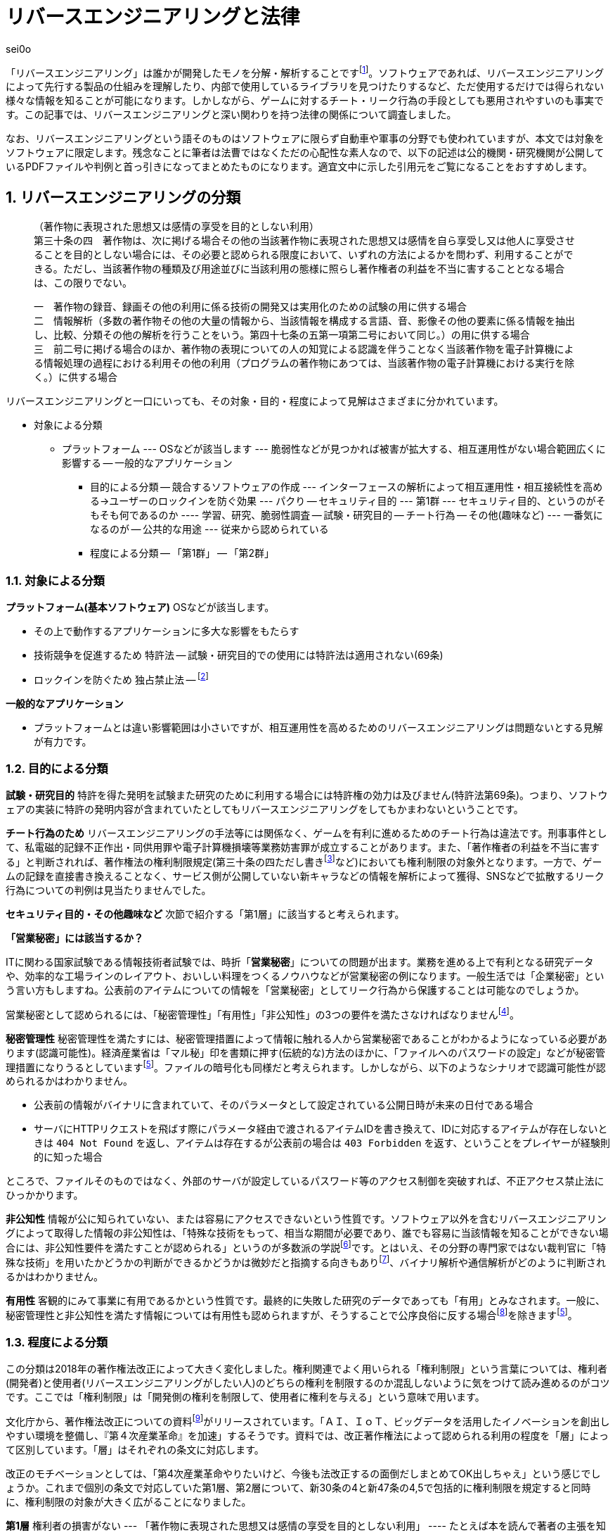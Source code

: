 :sectnums:

= リバースエンジニアリングと法律

[.text-right]
sei0o

「リバースエンジニアリング」は誰かが開発したモノを分解・解析することですfootnote:[対義語として「フォワードエンジニアリング」が存在し、アプリやサービスを開発することを指します。もっとも、この語自体はリバースエンジニアリングの文脈でしか見かけることがないのですが…]。ソフトウェアであれば、リバースエンジニアリングによって先行する製品の仕組みを理解したり、内部で使用しているライブラリを見つけたりするなど、ただ使用するだけでは得られない様々な情報を知ることが可能になります。しかしながら、ゲームに対するチート・リーク行為の手段としても悪用されやすいのも事実です。この記事では、リバースエンジニアリングと深い関わりを持つ法律の関係について調査しました。

なお、リバースエンジニアリングという語そのものはソフトウェアに限らず自動車や軍事の分野でも使われていますが、本文では対象をソフトウェアに限定します。残念なことに筆者は法曹ではなくただの心配性な素人なので、以下の記述は公的機関・研究機関が公開しているPDFファイルや判例と首っ引きになってまとめたものになります。適宜文中に示した引用元をご覧になることをおすすめします。

== リバースエンジニアリングの分類

[quote]
____
[%hardbreaks]
（著作物に表現された思想又は感情の享受を目的としない利用）
第三十条の四　著作物は、次に掲げる場合その他の当該著作物に表現された思想又は感情を自ら享受し又は他人に享受させることを目的としない場合には、その必要と認められる限度において、いずれの方法によるかを問わず、利用することができる。ただし、当該著作物の種類及び用途並びに当該利用の態様に照らし著作権者の利益を不当に害することとなる場合は、この限りでない。

[%hardbreaks]
一　著作物の録音、録画その他の利用に係る技術の開発又は実用化のための試験の用に供する場合
二　情報解析（多数の著作物その他の大量の情報から、当該情報を構成する言語、音、影像その他の要素に係る情報を抽出し、比較、分類その他の解析を行うことをいう。第四十七条の五第一項第二号において同じ。）の用に供する場合
三　前二号に掲げる場合のほか、著作物の表現についての人の知覚による認識を伴うことなく当該著作物を電子計算機による情報処理の過程における利用その他の利用（プログラムの著作物にあつては、当該著作物の電子計算機における実行を除く。）に供する場合
____

リバースエンジニアリングと一口にいっても、その対象・目的・程度によって見解はさまざまに分かれています。

* 対象による分類
** プラットフォーム
--- OSなどが該当します
--- 脆弱性などが見つかれば被害が拡大する、相互運用性がない場合範囲広くに影響する
-- 一般的なアプリケーション
- 目的による分類
-- 競合するソフトウェアの作成
--- インターフェースの解析によって相互運用性・相互接続性を高める→ユーザーのロックインを防ぐ効果
--- パクり
-- セキュリティ目的
--- 第1群
--- セキュリティ目的、というのがそもそも何であるのか
---- 学習、研究、脆弱性調査
-- 試験・研究目的
-- チート行為
-- その他(趣味など)
--- 一番気になるのが
-- 公共的な用途
--- 従来から認められている
- 程度による分類
-- 「第1群」
-- 「第2群」

=== 対象による分類

*プラットフォーム(基本ソフトウェア)* OSなどが該当します。

- その上で動作するアプリケーションに多大な影響をもたらす
- 技術競争を促進するため 特許法
-- 試験・研究目的での使用には特許法は適用されない(69条)
- ロックインを防ぐため 独占禁止法 
-- footnote:[丸山温道 (2007) 「著作権契約(リバースエンジニアリング)」　110ページ https://system.jpaa.or.jp/patents_files_old/200706/jpaapatent200706_106-110.pdf]

*一般的なアプリケーション* 

- プラットフォームとは違い影響範囲は小さいですが、相互運用性を高めるためのリバースエンジニアリングは問題ないとする見解が有力です。

=== 目的による分類

*試験・研究目的* 特許を得た発明を試験また研究のために利用する場合には特許権の効力は及びません(特許法第69条)。つまり、ソフトウェアの実装に特許の発明内容が含まれていたとしてもリバースエンジニアリングをしてもかまわないということです。

*チート行為のため* リバースエンジニアリングの手法等には関係なく、ゲームを有利に進めるためのチート行為は違法です。刑事事件として、私電磁的記録不正作出・同供用罪や電子計算機損壊等業務妨害罪が成立することがあります。また、「著作権者の利益を不当に害する」と判断されれば、著作権法の権利制限規定(第三十条の四ただし書きfootnote:[条文と中心となる内容を定めたあとに続く、「ただし」で始まる文のこと。例外を示す場合によく使われる。]など)においても権利制限の対象外となります。一方で、ゲームの記録を直接書き換えることなく、サービス側が公開していない新キャラなどの情報を解析によって獲得、SNSなどで拡散するリーク行為についての判例は見当たりませんでした。

*セキュリティ目的・その他趣味など* 次節で紹介する「第1層」に該当すると考えられます。

****

*「営業秘密」には該当するか？*

ITに関わる国家試験である情報技術者試験では、時折「*営業秘密*」についての問題が出ます。業務を進める上で有利となる研究データや、効率的な工場ラインのレイアウト、おいしい料理をつくるノウハウなどが営業秘密の例になります。一般生活では「企業秘密」という言い方もしますね。公表前のアイテムについての情報を「営業秘密」としてリーク行為から保護することは可能なのでしょうか。

営業秘密として認められるには、「秘密管理性」「有用性」「非公知性」の3つの要件を満たさなければなりませんfootnote:[特許とは違って、新規性などは条件になりません。]。

*秘密管理性* 秘密管理性を満たすには、秘密管理措置によって情報に触れる人から営業秘密であることがわかるようになっている必要があります(認識可能性)。経済産業省は「マル秘」印を書類に押す(伝統的な)方法のほかに、「ファイルへのパスワードの設定」などが秘密管理措置になりうるとしていますfootnote:keisan[経済産業省経済産業政策局知的財産政策室 営業秘密管理指針 (2019) 11ページ https://www.meti.go.jp/policy/economy/chizai/chiteki/guideline/h31ts.pdf]。ファイルの暗号化も同様だと考えられます。しかしながら、以下のようなシナリオで認識可能性が認められるかはわかりません。

* 公表前の情報がバイナリに含まれていて、そのパラメータとして設定されている公開日時が未来の日付である場合
* サーバにHTTPリクエストを飛ばす際にパラメータ経由で渡されるアイテムIDを書き換えて、IDに対応するアイテムが存在しないときは `404 Not Found` を返し、アイテムは存在するが公表前の場合は `403 Forbidden` を返す、ということをプレイヤーが経験則的に知った場合

ところで、ファイルそのものではなく、外部のサーバが設定しているパスワード等のアクセス制御を突破すれば、不正アクセス禁止法にひっかかります。

*非公知性* 情報が公に知られていない、または容易にアクセスできないという性質です。ソフトウェア以外を含むリバースエンジニアリングによって取得した情報の非公知性は、「特殊な技術をもって、相当な期間が必要であり、誰でも容易に当該情報を知ることができない場合には、非公知性要件を満たすことが認められる」というのが多数派の学説footnote:[陳珂羽「営業秘密の有用性と非公知性について -錫合金組成事件-」 (2018) 301ページ https://www.juris.hokudai.ac.jp/riilp/wp-content/uploads/sites/6/2019/01/52_08-%E5%88%A4%E4%BE%8B_%E9%99%B3%E7%8F%82%E7%BE%BD.pdf]です。とはいえ、その分野の専門家ではない裁判官に「特殊な技術」を用いたかどうかの判断ができるかどうかは微妙だと指摘する向きもありfootnote:[石本貴幸「営業秘密における有用性と非公知性について」 (2017) 121ページ https://system.jpaa.or.jp/patent/viewPdf/2774]、バイナリ解析や通信解析がどのように判断されるかはわかりません。

*有用性* 客観的にみて事業に有用であるかという性質です。最終的に失敗した研究のデータであっても「有用」とみなされます。一般に、秘密管理性と非公知性を満たす情報については有用性も認められますが、そうすることで公序良俗に反する場合footnote:[ 例えば企業の脱税に関する情報などを営業秘密として保護してしまうのは、ただの隠蔽ですよね]を除きますfootnote:keisan[]。

****

=== 程度による分類

この分類は2018年の著作権法改正によって大きく変化しました。権利関連でよく用いられる「権利制限」という言葉については、権利者(開発者)と使用者(リバースエンジニアリングがしたい人)のどちらの権利を制限するのか混乱しないように気をつけて読み進めるのがコツです。ここでは「権利制限」は「開発側の権利を制限して、使用者に権利を与える」という意味で用います。

文化庁から、著作権法改正についての資料footnote:[文化庁長官官房著作権課「著作権法の一部を改正する法律案　概要説明資料」 (2018) https://www.kantei.go.jp/jp/singi/titeki2/tyousakai/kensho_hyoka_kikaku/2018/sangyou/dai5/siryou2-4.pdf]がリリースされています。「ＡＩ、ＩｏＴ、ビッグデータを活用したイノベーションを創出しやすい環境を整備し、『第４次産業革命』を加速」するそうです。資料では、改正著作権法によって認められる利用の程度を「層」によって区別しています。「層」はそれぞれの条文に対応します。

改正のモチベーションとしては、「第4次産業革命やりたいけど、今後も法改正するの面倒だしまとめてOK出しちゃえ」という感じでしょうか。これまで個別の条文で対応していた第1層、第2層について、新30条の4と新47条の4,5で包括的に権利制限を規定すると同時に、権利制限の対象が大きく広がることになりました。

*第1層* 権利者の損害がない
--- 「著作物に表現された思想又は感情の享受を目的としない利用」
---- たとえば本を読んで著者の主張を知ったり、キャラクターのイラストを見て「カッコいいなあ」と思ったりするのは「思想又は感情の享受を目的とした」利用と言えます
---- 対して、学習用にクローラで集めてきたデータを機械学習に用いても、学習モデルが思想を理解することはない(現状ではそういうことになってますよね)ので、許諾を得ずに使ってもいいよ、ということだと考えられます
---- もちろん、リバースエンジニアリング中に「この実装ヤベえ」という感情を得ることはありますが、それは「著作物に表現された」ものとはいえないはずです。

「包括的な」規定によって、リバースエンジニアリングに加え、CDNでのキャッシュや機械学習用の学習データ収集にも権利制限が認められました。資料では「サイバーセキュリティ確保等のための」リバースエンジニアリングと説明していますが、条文でこれに限定しているわけではありません。

---- 条文では「情報解析」と書かれていますが、これは機械学習向けの項目で、リバースエンジニアリングについては「その他の」という30条の4の文字列で権利制限がかかることになっています。
---- バスケット条項もリバースエンジニアリング向けではない
-- *第2層* 権利者の損害が軽微
--- 以前は検索エンジンのみ(descriptionの自動生成とかですよね)
--- 所在検索サービス
--- 情報解析サービス
--- 「新たな知見又は情報を創出し、及びその結果を提供する行為であつて、国民生活の利便性の向上に寄与するもの」(バスケット条項)
-- *第3層* 権利者の権利と衝突するが、公の利益になる利用
--- 引用や図書館での利用が広く知られています
--- 改正によって障害者向けのやアーカイブ
--- 引き続き法令によって個別に権利制限を加える

== 法令と利用規約

*法令* 国会が定める法律だけではなく、行政機関が定める政令・規則を含んで「法令」と呼びます。刑事罰が定められている場合があります。著作権法の改正により、リバースエンジニアリングが合法であることが示されたと考えられています。

*利用規約*

- サービス利用開始時に同意を求められる利用規約・EULA等ライセンス契約の類
-- 該当する行為が合法であっても、サービス側から同意を求められる利用規約において、多くの場合リバースエンジニアリングが禁止されています。そして、有効な契約条項への違反(債務不履行)に対しては損害賠償の請求が認められています。
-- 利用規約は契約なのか
-- 「同意」を押せば契約が成立するのか
-- 利用規約に同意する前にリバースエンジニアリングを行えば禁止事項には引っかからないのではないか

- 法令と利用規約の関係について
-- 契約自由の原則
--- 特段の定めがない場合、契約は法令に優先する
--- 法令で定められた内容を、契約で書き換えることができる(オーバーライド)
-- ただし原則には例外がつきもの
-- 「任意規定(任意法規)」と「強行規定(強行法規)」
--- いわゆる法律用語だが、条文中で直接これらの表現が使われているわけではない
--- 条文が任意規定ならば、契約自由の原則にのっとって契約で指定した内容が優先されます
--- 強行規定ならば、契約自由の原則は適用されず、契約のうち強行規定に反する部分は無効になります
-- 強行規定は条文で「これは強行規定ですよ」と示されていないのがやっかいなところ
--- 強行規定は公の秩序に関する規定、という判断基準がある

以下はIPAの資料からの引用ですfootnote:[独立行政法人情報処理推進機構 (2019) 「情報システム等の脆弱性情報の取扱における法律面の調査 報告書改訂版」] 12ページ https://www.ipa.go.jp/files/000072543.pdf]。

[quote]
____
そして、この権利者の利益を通常害さないと評価できる行為類型の代表例として、「セキュリティ確保のためのソフトウエアの調査解析等」があげられている。これにより、脆弱性調査のためのリバース・エンジニアリング行為が著作権法上禁止されているのではないかという問題については、決着をみたものと考えられる。もっとも、ライセンス契約におけるリバース・エンジニアリング禁止の効力が、脆弱性情報調査に対しても有効なのか、という問題は、依然として存在している。
____


--- 
- ただし、利用規約でリバースエンジニアリングが禁止されている場合、法律と利用規約のどちらが優先されるかはわからない
- 著作権法第三十条の四などがどちらに属するものかは確定していない
-- 競争法の立場から、リバースエンジニアリングによって競争が加速する(公の秩序に貢献する)という見方
-- 判例の積み重ねを待つしかない

- 海外でのリーク行為
-- 韓国版ミリシタでのリーク
--- 韓国では日本よりもリバースエンジニアリングに対して明確に寛容な立場を取っている <<1>>



-- 対して、チートでないリバースエンジニアリングについては
--- 著作権法
---- 強行規定と任意規定
--- 独占禁止法
--- 消費者契約法
--- 民法
---- シュリンクラップ契約
---- 契約がそもそも成立しているか
- この記事について

- 「法令適用事前確認手続(ノーアクションレター制度)」は民間企業など国民が、法に触れる心配のある行いをしようとするときに、法令を所管する省庁に直接問い合わせる制度です。
-- 1ヶ月程度で回答が返ってくるようです。問い合わせ先によっては氏名や住所の公表について同意を求める欄もありますが、同意しなければ公表されず、回答のみが公表されるようですfootnote:[「文部科学省における法令適用事前確認手続に係る照会書」 http://www.mext.go.jp/component/b_menu/other/__icsFiles/afieldfile/2012/09/21/1326070_1.pdf]。
-- それぞれの省庁のWebサイトにおいて、対象となる所管法令についての窓口が示されている
-- 著作権法を所管するfootnote:[「所管の法令等
」 http://www.bunka.go.jp/seisaku/bunka_gyosei/shokan_horei/index.html]文化庁ではそもそも手続に関するページがない
-- 親玉となる文部科学省では問い合わせ先が一覧になっており、「著作権課」も含まれているものの、著作権法についての問い合わせは受け付けていないfootnote:[「文部科学省における法令適用事前確認手続について」 http://www.mext.go.jp/b_menu/toukei/005/020401.htm]。
-- 消費者庁は手続きを受け付け、消費者契約法が所管であるfootnote:[「所管の法令等
」 https://www.caa.go.jp/law/laws/]が、やはりリバースエンジニアリング禁止条項に関係するであろう第10条の問い合わせ先は掲載されていないfootnote:[「各法律の条項との問い合わせ先一覧」 https://www.caa.go.jp/law/nal/pdf/b_ichiran_180330_0001.pdf]。
-- 類似の制度である「グレーゾーン解消制度」は、事業を始めようとする人が対象であり、事業内容の提出などを求められる。


- 2019年1月1日に改正著作権法が施行されました。
- 独占禁止法
- 実は結構前から議論されている
-- 改正前の条文に対しても、

http://www.bunka.go.jp/seisaku/chosakuken/hokaisei/h30_hokaisei/
- 改正著作権法
		[●100●知財研紀要  2006 17  コンピュータ・プログラムの保護に関する 米・EU・日・韓の比較法的研究 －プログラム  リバース・エンジニアリングを中心に－ http://www.iip.or.jp/pdf/fellow/detail05j/17_17.pdf]
			EUディレクティブ→許可
			US→フェアユース
			韓国→許可に近い
		http://www.j.u-tokyo.ac.jp/jjweb/research/MAR2002/sakuma_hisashi.pdf
		http://www.it-houmu.com/archives/1514
			利用規約違反の場合でも違約金などは消費者契約法によって制限される
	https://www.kantei.go.jp/jp/singi/titeki2/tyousakai/kensho_hyoka_kikaku/2018/sangyou/dai5/siryou2-4.pdf
		３ページ目の「第1層」「第２層」


http://www.mext.go.jp/b_menu/shingi/bunka/gijiroku/013/06073103/002.htm
http://www.j.u-tokyo.ac.jp/jjweb/research/MAR2002/sakuma_hisashi.pdf 17ページ


- ミリシタの利用規約でもリバースエンジニアリングは禁止されている
- よってこの記事も利用規約から見ればグレー(民法上のリスクがある)
- しかしながら、リバースエンジニアリングをハードウェアやソフトウェアに対して行った資料が商用・非商用にかかわらずちらほら見かけるので、どうなるのか気になっている
-- みんなで渡れば怖くない、と正当化する意図はない
- ほとんどテンプレのような形でリバースエンジニアリングを禁止する条項が設定されているので、結局改正の意味がないのでは

== おわりに

- いちいち「パイシュー生地事件」とか名付けてて笑っちゃう
- 自然言語で書かれた法令に対しては、RFCやソースコードとはまた違う読み方をする必要があり骨が折れつつも、「こんな場合はどうなんだろう？」と読み進めるのは楽しかったです。信義則はあいまいさの象徴ですよね。